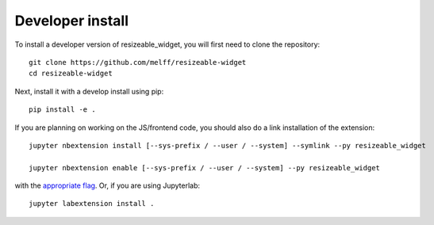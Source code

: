 
Developer install
=================


To install a developer version of resizeable_widget, you will first need to clone
the repository::

    git clone https://github.com/melff/resizeable-widget
    cd resizeable-widget

Next, install it with a develop install using pip::

    pip install -e .


If you are planning on working on the JS/frontend code, you should also do
a link installation of the extension::

    jupyter nbextension install [--sys-prefix / --user / --system] --symlink --py resizeable_widget

    jupyter nbextension enable [--sys-prefix / --user / --system] --py resizeable_widget

with the `appropriate flag`_. Or, if you are using Jupyterlab::

    jupyter labextension install .


.. links

.. _`appropriate flag`: https://jupyter-notebook.readthedocs.io/en/stable/extending/frontend_extensions.html#installing-and-enabling-extensions
